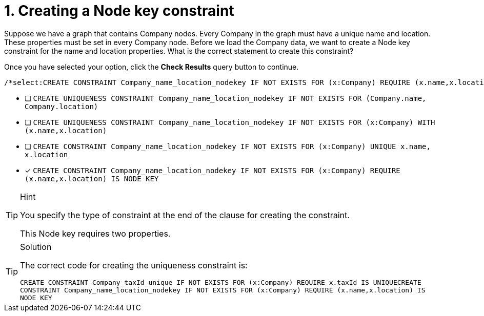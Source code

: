 [.question.select-in-source]
= 1. Creating a Node key constraint

Suppose we have a graph that contains Company nodes.
Every Company in the graph must have a unique name and location. These properties must be set in every Company node.
Before we load the Company data, we want to create a Node key constraint for the name and location properties.
What is the correct statement to create this constraint?

Once you have selected your option, click the **Check Results** query button to continue.

[source,cypher,role=nocopy noplay]
----
/*select:CREATE CONSTRAINT Company_name_location_nodekey IF NOT EXISTS FOR (x:Company) REQUIRE (x.name,x.location) IS NODE KEY*/
----


* [ ] `CREATE UNIQUENESS CONSTRAINT Company_name_location_nodekey IF NOT EXISTS FOR (Company.name, Company.location)`
* [ ] `CREATE UNIQUENESS CONSTRAINT Company_name_location_nodekey IF NOT EXISTS FOR (x:Company) WITH (x.name,x.location)`
* [ ] `CREATE CONSTRAINT Company_name_location_nodekey IF NOT EXISTS FOR (x:Company) UNIQUE x.name, x.location`
* [x] `CREATE CONSTRAINT Company_name_location_nodekey IF NOT EXISTS FOR (x:Company) REQUIRE (x.name,x.location) IS NODE KEY`

[TIP,role=hint]
.Hint
====
You specify the type of constraint at the end of the clause for creating the constraint.

This Node key requires two properties.
====

[TIP,role=solution]
.Solution
====

The correct code for creating the uniqueness constraint is:

`CREATE CONSTRAINT Company_taxId_unique IF NOT EXISTS FOR (x:Company) REQUIRE x.taxId IS UNIQUECREATE CONSTRAINT Company_name_location_nodekey IF NOT EXISTS FOR (x:Company) REQUIRE (x.name,x.location) IS NODE KEY`
====
